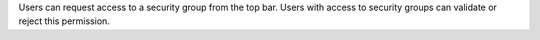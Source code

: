 Users can request access to a security group from the top bar.
Users with access to security groups can validate or reject this
permission.

